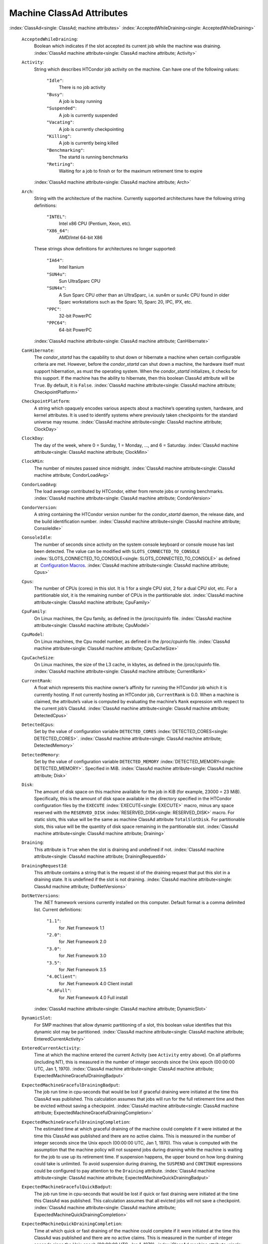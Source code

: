       

Machine ClassAd Attributes
==========================

:index:`ClassAd<single: ClassAd; machine attributes>`
:index:`AcceptedWhileDraining<single: AcceptedWhileDraining>`

 ``AcceptedWhileDraining``:
    Boolean which indicates if the slot accepted its current job while
    the machine was draining.
    :index:`ClassAd machine attribute<single: ClassAd machine attribute; Activity>`
 ``Activity``:
    String which describes HTCondor job activity on the machine. Can
    have one of the following values:

     ``"Idle"``:
        There is no job activity
     ``"Busy"``:
        A job is busy running
     ``"Suspended"``:
        A job is currently suspended
     ``"Vacating"``:
        A job is currently checkpointing
     ``"Killing"``:
        A job is currently being killed
     ``"Benchmarking"``:
        The startd is running benchmarks
     ``"Retiring"``:
        Waiting for a job to finish or for the maximum retirement time
        to expire

    :index:`ClassAd machine attribute<single: ClassAd machine attribute; Arch>`
 ``Arch``:
    String with the architecture of the machine. Currently supported
    architectures have the following string definitions:

     ``"INTEL"``:
        Intel x86 CPU (Pentium, Xeon, etc).
     ``"X86_64"``:
        AMD/Intel 64-bit X86

    These strings show definitions for architectures no longer
    supported:

     ``"IA64"``:
        Intel Itanium
     ``"SUN4u"``:
        Sun UltraSparc CPU
     ``"SUN4x"``:
        A Sun Sparc CPU other than an UltraSparc, i.e. sun4m or sun4c
        CPU found in older Sparc workstations such as the Sparc 10,
        Sparc 20, IPC, IPX, etc.
     ``"PPC"``:
        32-bit PowerPC
     ``"PPC64"``:
        64-bit PowerPC

    :index:`ClassAd machine attribute<single: ClassAd machine attribute; CanHibernate>`

 ``CanHibernate``:
    The *condor\_startd* has the capability to shut down or hibernate a
    machine when certain configurable criteria are met. However, before
    the *condor\_startd* can shut down a machine, the hardware itself
    must support hibernation, as must the operating system. When the
    *condor\_startd* initializes, it checks for this support. If the
    machine has the ability to hibernate, then this boolean ClassAd
    attribute will be ``True``. By default, it is ``False``.
    :index:`ClassAd machine attribute<single: ClassAd machine attribute; CheckpointPlatform>`
 ``CheckpointPlatform``:
    A string which opaquely encodes various aspects about a machine’s
    operating system, hardware, and kernel attributes. It is used to
    identify systems where previously taken checkpoints for the standard
    universe may resume.
    :index:`ClassAd machine attribute<single: ClassAd machine attribute; ClockDay>`
 ``ClockDay``:
    The day of the week, where 0 = Sunday, 1 = Monday, …, and 6 =
    Saturday. :index:`ClassAd machine attribute<single: ClassAd machine attribute; ClockMin>`
 ``ClockMin``:
    The number of minutes passed since midnight.
    :index:`ClassAd machine attribute<single: ClassAd machine attribute; CondorLoadAvg>`
 ``CondorLoadAvg``:
    The load average contributed by HTCondor, either from remote jobs or
    running benchmarks.
    :index:`ClassAd machine attribute<single: ClassAd machine attribute; CondorVersion>`
 ``CondorVersion``:
    A string containing the HTCondor version number for the
    *condor\_startd* daemon, the release date, and the build
    identification number.
    :index:`ClassAd machine attribute<single: ClassAd machine attribute; ConsoleIdle>`
 ``ConsoleIdle``:
    The number of seconds since activity on the system console keyboard
    or console mouse has last been detected. The value can be modified
    with ``SLOTS_CONNECTED_TO_CONSOLE``
    :index:`SLOTS_CONNECTED_TO_CONSOLE<single: SLOTS_CONNECTED_TO_CONSOLE>` as defined at
     `Configuration
    Macros <../admin-manual/configuration-macros.html>`__.
    :index:`ClassAd machine attribute<single: ClassAd machine attribute; Cpus>`
 ``Cpus``:
    The number of CPUs (cores) in this slot. It is 1 for a single CPU
    slot, 2 for a dual CPU slot, etc. For a partitionable slot, it is
    the remaining number of CPUs in the partitionable slot.
    :index:`ClassAd machine attribute<single: ClassAd machine attribute; CpuFamily>`
 ``CpuFamily``:
    On Linux machines, the Cpu family, as defined in the /proc/cpuinfo
    file. :index:`ClassAd machine attribute<single: ClassAd machine attribute; CpuModel>`
 ``CpuModel``:
    On Linux machines, the Cpu model number, as defined in the
    /proc/cpuinfo file.
    :index:`ClassAd machine attribute<single: ClassAd machine attribute; CpuCacheSize>`
 ``CpuCacheSize``:
    On Linux machines, the size of the L3 cache, in kbytes, as defined
    in the /proc/cpuinfo file.
    :index:`ClassAd machine attribute<single: ClassAd machine attribute; CurrentRank>`
 ``CurrentRank``:
    A float which represents this machine owner’s affinity for running
    the HTCondor job which it is currently hosting. If not currently
    hosting an HTCondor job, ``CurrentRank`` is 0.0. When a machine is
    claimed, the attribute’s value is computed by evaluating the
    machine’s ``Rank`` expression with respect to the current job’s
    ClassAd. :index:`ClassAd machine attribute<single: ClassAd machine attribute; DetectedCpus>`
 ``DetectedCpus``:
    Set by the value of configuration variable ``DETECTED_CORES``
    :index:`DETECTED_CORES<single: DETECTED_CORES>`.
    :index:`ClassAd machine attribute<single: ClassAd machine attribute; DetectedMemory>`
 ``DetectedMemory``:
    Set by the value of configuration variable ``DETECTED_MEMORY``
    :index:`DETECTED_MEMORY<single: DETECTED_MEMORY>`. Specified in MiB.
    :index:`ClassAd machine attribute<single: ClassAd machine attribute; Disk>`
 ``Disk``:
    The amount of disk space on this machine available for the job in
    KiB (for example, 23000 = 23 MiB). Specifically, this is the amount
    of disk space available in the directory specified in the HTCondor
    configuration files by the ``EXECUTE`` :index:`EXECUTE<single: EXECUTE>` macro,
    minus any space reserved with the ``RESERVED_DISK``
    :index:`RESERVED_DISK<single: RESERVED_DISK>` macro. For static slots, this value
    will be the same as machine ClassAd attribute ``TotalSlotDisk``. For
    partitionable slots, this value will be the quantity of disk space
    remaining in the partitionable slot.
    :index:`ClassAd machine attribute<single: ClassAd machine attribute; Draining>`
 ``Draining``:
    This attribute is ``True`` when the slot is draining and undefined
    if not.
    :index:`ClassAd machine attribute<single: ClassAd machine attribute; DrainingRequestId>`
 ``DrainingRequestId``:
    This attribute contains a string that is the request id of the
    draining request that put this slot in a draining state. It is
    undefined if the slot is not draining.
    :index:`ClassAd machine attribute<single: ClassAd machine attribute; DotNetVersions>`
 ``DotNetVersions``:
    The .NET framework versions currently installed on this computer.
    Default format is a comma delimited list. Current definitions:

     ``"1.1"``:
        for .Net Framework 1.1
     ``"2.0"``:
        for .Net Framework 2.0
     ``"3.0"``:
        for .Net Framework 3.0
     ``"3.5"``:
        for .Net Framework 3.5
     ``"4.0Client"``:
        for .Net Framework 4.0 Client install
     ``"4.0Full"``:
        for .Net Framework 4.0 Full install

    :index:`ClassAd machine attribute<single: ClassAd machine attribute; DynamicSlot>`
 ``DynamicSlot``:
    For SMP machines that allow dynamic partitioning of a slot, this
    boolean value identifies that this dynamic slot may be partitioned.
    :index:`ClassAd machine attribute<single: ClassAd machine attribute; EnteredCurrentActivity>`
 ``EnteredCurrentActivity``:
    Time at which the machine entered the current Activity (see
    ``Activity`` entry above). On all platforms (including NT), this is
    measured in the number of integer seconds since the Unix epoch
    (00:00:00 UTC, Jan 1, 1970).
    :index:`ClassAd machine attribute<single: ClassAd machine attribute; ExpectedMachineGracefulDrainingBadput>`
 ``ExpectedMachineGracefulDrainingBadput``:
    The job run time in cpu-seconds that would be lost if graceful
    draining were initiated at the time this ClassAd was published. This
    calculation assumes that jobs will run for the full retirement time
    and then be evicted without saving a checkpoint.
    :index:`ClassAd machine attribute<single: ClassAd machine attribute; ExpectedMachineGracefulDrainingCompletion>`
 ``ExpectedMachineGracefulDrainingCompletion``:
    The estimated time at which graceful draining of the machine could
    complete if it were initiated at the time this ClassAd was published
    and there are no active claims. This is measured in the number of
    integer seconds since the Unix epoch (00:00:00 UTC, Jan 1, 1970).
    This value is computed with the assumption that the machine policy
    will not suspend jobs during draining while the machine is waiting
    for the job to use up its retirement time. If suspension happens,
    the upper bound on how long draining could take is unlimited. To
    avoid suspension during draining, the ``SUSPEND`` and ``CONTINUE``
    expressions could be configured to pay attention to the ``Draining``
    attribute.
    :index:`ClassAd machine attribute<single: ClassAd machine attribute; ExpectedMachineQuickDrainingBadput>`
 ``ExpectedMachineGracefulQuickBadput``:
    The job run time in cpu-seconds that would be lost if quick or fast
    draining were initiated at the time this ClassAd was published. This
    calculation assumes that all evicted jobs will not save a
    checkpoint.
    :index:`ClassAd machine attribute<single: ClassAd machine attribute; ExpectedMachineQuickDrainingCompletion>`
 ``ExpectedMachineQuickDrainingCompletion``:
    Time at which quick or fast draining of the machine could complete
    if it were initiated at the time this ClassAd was published and
    there are no active claims. This is measured in the number of
    integer seconds since the Unix epoch (00:00:00 UTC, Jan 1, 1970).
    :index:`ClassAd machine attribute<single: ClassAd machine attribute; FileSystemDomain>`
 ``FileSystemDomain``:
    A domain name configured by the HTCondor administrator which
    describes a cluster of machines which all access the same,
    uniformly-mounted, networked file systems usually via NFS or AFS.
    This is useful for Vanilla universe jobs which require remote file
    access. :index:`ClassAd machine attribute<single: ClassAd machine attribute; HasDocker>`
 ``HasDocker``:
    A boolean value set to ``True`` if the machine is capable of
    executing docker universe jobs.
    :index:`ClassAd machine attribute<single: ClassAd machine attribute; HasEncryptExecuteDirectory>`
 ``HasEncryptExecuteDirectory``:
    A boolean value set to ``True`` if the machine is capable of
    encrypting execute directories.
    :index:`ClassAd machine attribute<single: ClassAd machine attribute; HasFileTransfer>`
 ``HasFileTransfer``:
    A boolean value that when ``True`` identifies that the machine can
    use the file transfer mechanism.
    :index:`ClassAd machine attribute<single: ClassAd machine attribute; HasFileTransferPluginMethods>`
 ``HasFileTransferPluginMethods``:
    A string of comma-separated file transfer protocols that the machine
    can support. The value can be modified with ``FILETRANSFER_PLUGINS``
    :index:`FILETRANSFER_PLUGINS<single: FILETRANSFER_PLUGINS>` as defined at  `Configuration
    Macros <../admin-manual/configuration-macros.html>`__.
    :index:`ClassAd machine attribute<single: ClassAd machine attribute; Has_sse4_1>`
 ``Has_sse4_1``:
    A boolean value set to ``True`` if the machine being advertised
    supports the SSE 4.1 instructions, and ``Undefined`` otherwise.
    :index:`ClassAd machine attribute<single: ClassAd machine attribute; Has_sse4_2>`
 ``Has_sse4_2``:
    A boolean value set to ``True`` if the machine being advertised
    supports the SSE 4.2 instructions, and ``Undefined`` otherwise.
    :index:`ClassAd machine attribute<single: ClassAd machine attribute; has_ssse3>`
 ``has_ssse3``:
    A boolean value set to ``True`` if the machine being advertised
    supports the SSSE 3 instructions, and ``Undefined`` otherwise.
    :index:`ClassAd machine attribute<single: ClassAd machine attribute; has_avx>`
 ``has_avx``:
    A boolean value set to ``True`` if the machine being advertised
    supports the avx instructions, and ``Undefined`` otherwise.
    :index:`ClassAd machine attribute<single: ClassAd machine attribute; HasSingularity>`
 ``HasSingularity``:
    A boolean value set to ``True`` if the machine being advertised
    supports running jobs within Singularity containers.
    :index:`ClassAd machine attribute<single: ClassAd machine attribute; HasVM>`
 ``HasVM``:
    If the configuration triggers the detection of virtual machine
    software, a boolean value reporting the success thereof; otherwise
    undefined. May also become ``False`` if HTCondor determines that it
    can’t start a VM (even if the appropriate software is detected).
    :index:`ClassAd machine attribute<single: ClassAd machine attribute; IsWakeAble>`
 ``IsWakeAble``:
    A boolean value that when ``True`` identifies that the machine has
    the capability to be woken into a fully powered and running state by
    receiving a Wake On LAN (WOL) packet. This ability is a function of
    the operating system, the network adapter in the machine (notably,
    wireless network adapters usually do not have this function), and
    BIOS settings. When the *condor\_startd* initializes, it tries to
    detect if the operating system and network adapter both support
    waking from hibernation by receipt of a WOL packet. The default
    value is ``False``.
    :index:`ClassAd machine attribute<single: ClassAd machine attribute; IsWakeEnabled>`
 ``IsWakeEnabled``:
    If the hardware and software have the capacity to be woken into a
    fully powered and running state by receiving a Wake On LAN (WOL)
    packet, this feature can still be disabled via the BIOS or software.
    If BIOS or the operating system have disabled this feature, the
    *condor\_startd* sets this boolean attribute to ``False``.
    :index:`ClassAd machine attribute<single: ClassAd machine attribute; JobBusyTimeAvg>`
 ``JobBusyTimeAvg``:
    The Average lifetime of all jobs, including transfer time. This is
    determined by measuring the lifetime of each *condor\_starter* that
    has exited. This attribute will be undefined until the first time a
    *condor\_starter* has exited.
    :index:`ClassAd machine attribute<single: ClassAd machine attribute; JobBusyTimeCount>`
 ``JobBusyTimeCount``:
    The total number of of jobs used to calulate the ``JobBusyTimeAvg``
    attribute. This is also the the total number times a
    *condor\_starter* has exited.
    :index:`ClassAd machine attribute<single: ClassAd machine attribute; JobBusyTimeMax>`
 ``JobBusyTimeMax``:
    The Maximum lifetime of all jobs, including transfer time. This is
    determined by measuring the lifetime of each *condor\_starter*\ s
    that has exited. This attribute will be undefined until the first
    time a *condor\_starter* has exited.
    :index:`ClassAd machine attribute<single: ClassAd machine attribute; JobBusyTimeMin>`
 ``JobBusyTimeMin``:
    The Minimum lifetime of all jobs, including transfer time. This is
    determined by measuring the lifetime of each *condor\_starter* that
    has exited. This attribute will be undefined until the first time a
    *condor\_starter* has exited.
    :index:`ClassAd machine attribute<single: ClassAd machine attribute; RecentJobBusyTimeAvg>`
 ``RecentJobBusyTimeAvg``:
    The Average lifetime of all jobs that have exited in the last 20
    minutes, including transfer time. This is determined by measuring
    the lifetime of each *condor\_starter* that has exited in the last
    20 minutes. This attribute will be undefined if no *condor\_starter*
    has exited in the last 20 minutes.
    :index:`ClassAd machine attribute<single: ClassAd machine attribute; RecentJobBusyTimeCount>`
 ``RecentJobBusyTimeCount``:
    The total number of jobs used to calulate the
    ``RecentJobBusyTimeAvg`` attribute. This is also the the total
    number times a *condor\_starter* has exited in the last 20 minutes.
    :index:`ClassAd machine attribute<single: ClassAd machine attribute; RecentJobBusyTimeMax>`
 ``RecentJobBusyTimeMax``:
    The Maximum lifetime of all jobs that have exited in the last 20
    minutes, including transfer time. This is determined by measuring
    the lifetime of each *condor\_starter*\ s that has exited in the
    last 20 minutes. This attribute will be undefined if no
    *condor\_starter* has exited in the last 20 minutes.
    :index:`ClassAd machine attribute<single: ClassAd machine attribute; RecentJobBusyTimeMin>`
 ``RecentJobBusyTimeMin``:
    The Minimum lifetime of all jobs, including transfer time. This is
    determined by measuring the lifetime of each *condor\_starter* that
    has exited. This attribute will be undefined if no *condor\_starter*
    has exited in the last 20 minutes.
    :index:`ClassAd machine attribute<single: ClassAd machine attribute; JobDurationAvg>`
 ``JobDurationAvg``:
    The Average lifetime time of all jobs, not including time spent
    transferring files. This attribute will be undefined until the first
    time a job exits. Jobs that never start (because they fail to
    transfer input, for instance) will not be included in the average.
    :index:`ClassAd machine attribute<single: ClassAd machine attribute; JobDurationCount>`
 ``JobDurationCount``:
    The total number of of jobs used to calulate the ``JobDurationAvg``
    attribute. This is also the the total number times a job has exited.
    Jobs that never start (because input transfer fails, for instance)
    are not included in the count.
    :index:`ClassAd machine attribute<single: ClassAd machine attribute; JobDurationMax>`
 ``JobDurationMax``:
    The lifetime of the longest lived job that has exited. This
    attribute will be undefined until the first time a job exits.
    :index:`ClassAd machine attribute<single: ClassAd machine attribute; JobDurationMin>`
 ``JobDurationMin``:
    The lifetime of the shortest lived job that has exited. This
    attribute will be undefined until the first time a job exits.
    :index:`ClassAd machine attribute<single: ClassAd machine attribute; RecentJobDurationAvg>`
 ``RecentJobDurationAvg``:
    The Average lifetime time of all jobs, not including time spent
    transferring files, that have exited in the last 20 minutes. This
    attribute will be undefined if no job has exited in the last 20
    minutes.
    :index:`ClassAd machine attribute<single: ClassAd machine attribute; RecentJobDurationCount>`
 ``RecentJobDurationCount``:
    The total number of jobs used to calulate the
    ``RecentJobDurationAvg`` attribute. This is the total number of jobs
    that began execution and have exited in the last 20 minutes.
    :index:`ClassAd machine attribute<single: ClassAd machine attribute; RecentJobDurationMax>`
 ``RecentJobDurationMax``:
    The lifetime of the longest lived job that has exited in the last 20
    minutes. This attribute will be undefined if no job has exited in
    the last 20 minutes.
    :index:`ClassAd machine attribute<single: ClassAd machine attribute; RecentJobDurationMin>`
 ``RecentJobDurationMin``:
    The lifetime of the shortest lived job that has exited in the last
    20 minutes. This attribute will be undefined if no job has exited in
    the last 20 minutes.
    :index:`ClassAd machine attribute<single: ClassAd machine attribute; JobPreemptions>`
 ``JobPreemptions``:
    The total number of times a running job has been preempted on this
    machine.
    :index:`ClassAd machine attribute<single: ClassAd machine attribute; JobRankPreemptions>`
 ``JobRankPreemptions``:
    The total number of times a running job has been preempted on this
    machine due to the machine’s rank of jobs since the *condor\_startd*
    started running.
    :index:`ClassAd machine attribute<single: ClassAd machine attribute; JobStarts>`
 ``JobStarts``:
    The total number of jobs which have been started on this machine
    since the *condor\_startd* started running.
    :index:`ClassAd machine attribute<single: ClassAd machine attribute; JobUserPrioPreemptions>`
 ``JobUserPrioPreemptions``:
    The total number of times a running job has been preempted on this
    machine based on a fair share allocation of the pool since the
    *condor\_startd* started running.
    :index:`ClassAd machine attribute<single: ClassAd machine attribute; JobVM_VCPUS>`
 ``JobVM_VCPUS``:
    An attribute defined if a vm universe job is running on this slot.
    Defined by the number of virtualized CPUs in the virtual machine.
    :index:`ClassAd machine attribute<single: ClassAd machine attribute; KeyboardIdle>`
 ``KeyboardIdle``:
    The number of seconds since activity on any keyboard or mouse
    associated with this machine has last been detected. Unlike
    ``ConsoleIdle``, ``KeyboardIdle`` also takes activity on
    pseudo-terminals into account. Pseudo-terminals have virtual
    keyboard activity from telnet and rlogin sessions. Note that
    ``KeyboardIdle`` will always be equal to or less than
    ``ConsoleIdle``. The value can be modified with
    ``SLOTS_CONNECTED_TO_KEYBOARD``
    :index:`SLOTS_CONNECTED_TO_KEYBOARD<single: SLOTS_CONNECTED_TO_KEYBOARD>` as defined at
     `Configuration
    Macros <../admin-manual/configuration-macros.html>`__.
    :index:`ClassAd machine attribute<single: ClassAd machine attribute; KFlops>`
 ``KFlops``:
    Relative floating point performance as determined via a Linpack
    benchmark.
    :index:`ClassAd machine attribute<single: ClassAd machine attribute; LastDrainStartTime>`
 ``LastDrainStartTime``:
    Time when draining of this *condor\_startd* was last initiated (e.g.
    due to *condor\_defrag* or *condor\_drain*).
    :index:`ClassAd machine attribute<single: ClassAd machine attribute; LastHeardFrom>`
 ``LastHeardFrom``:
    Time when the HTCondor central manager last received a status update
    from this machine. Expressed as the number of integer seconds since
    the Unix epoch (00:00:00 UTC, Jan 1, 1970). Note: This attribute is
    only inserted by the central manager once it receives the ClassAd.
    It is not present in the *condor\_startd* copy of the ClassAd.
    Therefore, you could not use this attribute in defining
    *condor\_startd* expressions (and you would not want to).
    :index:`ClassAd machine attribute<single: ClassAd machine attribute; LoadAvg>`
 ``LoadAvg``:
    A floating point number representing the current load average.
    :index:`ClassAd machine attribute<single: ClassAd machine attribute; Machine>`
 ``Machine``:
    A string with the machine’s fully qualified host name.
    :index:`ClassAd machine attribute<single: ClassAd machine attribute; MachineMaxVacateTime>`
 ``MachineMaxVacateTime``:
    An integer expression that specifies the time in seconds the machine
    will allow the job to gracefully shut down.
    :index:`ClassAd machine attribute<single: ClassAd machine attribute; MaxJobRetirementTime>`
 ``MaxJobRetirementTime``:
    When the *condor\_startd* wants to kick the job off, a job which has
    run for less than this number of seconds will not be hard-killed.
    The *condor\_startd* will wait for the job to finish or to exceed
    this amount of time, whichever comes sooner. If the job vacating
    policy grants the job X seconds of vacating time, a preempted job
    will be soft-killed X seconds before the end of its retirement time,
    so that hard-killing of the job will not happen until the end of the
    retirement time if the job does not finish shutting down before
    then. This is an expression evaluated in the context of the job
    ClassAd, so it may refer to job attributes as well as machine
    attributes. :index:`ClassAd machine attribute<single: ClassAd machine attribute; Memory>`
 ``Memory``:
    The amount of RAM in MiB in this slot. For static slots, this value
    will be the same as in ``TotalSlotMemory``. For a partitionable
    slot, this value will be the quantity remaining in the partitionable
    slot. :index:`ClassAd machine attribute<single: ClassAd machine attribute; Mips>`
 ``Mips``:
    Relative integer performance as determined via a Dhrystone
    benchmark.
    :index:`ClassAd machine attribute<single: ClassAd machine attribute; MonitorSelfAge>`
 ``MonitorSelfAge``:
    The number of seconds that this daemon has been running.
    :index:`ClassAd machine attribute<single: ClassAd machine attribute; MonitorSelfCPUUsage>`
 ``MonitorSelfCPUUsage``:
    The fraction of recent CPU time utilized by this daemon.
    :index:`ClassAd machine attribute<single: ClassAd machine attribute; MonitorSelfImageSize>`
 ``MonitorSelfImageSize``:
    The amount of virtual memory consumed by this daemon in KiB.
    :index:`ClassAd machine attribute<single: ClassAd machine attribute; MonitorSelfRegisteredSocketCount>`
 ``MonitorSelfRegisteredSocketCount``:
    The current number of sockets registered by this daemon.
    :index:`ClassAd machine attribute<single: ClassAd machine attribute; MonitorSelfResidentSetSize>`
 ``MonitorSelfResidentSetSize``:
    The amount of resident memory used by this daemon in KiB.
    :index:`ClassAd machine attribute<single: ClassAd machine attribute; MonitorSelfSecuritySessions>`
 ``MonitorSelfSecuritySessions``:
    The number of open (cached) security sessions for this daemon.
    :index:`ClassAd machine attribute<single: ClassAd machine attribute; MonitorSelfTime>`
 ``MonitorSelfTime``:
    The time, represented as the number of second elapsed since the Unix
    epoch (00:00:00 UTC, Jan 1, 1970), at which this daemon last checked
    and set the attributes with names that begin with the string
    ``MonitorSelf``.
    :index:`ClassAd machine attribute<single: ClassAd machine attribute; MyAddress>`
 ``MyAddress``:
    String with the IP and port address of the *condor\_startd* daemon
    which is publishing this machine ClassAd. When using CCB,
    *condor\_shared\_port*, and/or an additional private network
    interface, that information will be included here as well.
    :index:`ClassAd machine attribute<single: ClassAd machine attribute; MyType>`
 ``MyType``:
    The ClassAd type; always set to the literal string ``"Machine"``.
    :index:`ClassAd machine attribute<single: ClassAd machine attribute; Name>`
 ``Name``:
    The name of this resource; typically the same value as the
    ``Machine`` attribute, but could be customized by the site
    administrator. On SMP machines, the *condor\_startd* will divide the
    CPUs up into separate slots, each with with a unique name. These
    names will be of the form “slot#@full.hostname”, for example,
    “slot1@vulture.cs.wisc.edu”, which signifies slot number 1 from
    vulture.cs.wisc.edu.
    :index:`ClassAd machine attribute<single: ClassAd machine attribute; Offline<name>>`
 ``Offline<name>``:
    A string that lists specific instances of a user-defined machine
    resource, identified by ``name``. Each instance is currently
    unavailable for purposes of match making.
    :index:`ClassAd machine attribute<single: ClassAd machine attribute; OfflineUniverses>`
 ``OfflineUniverses``:
    A ClassAd list that specifies which job universes are presently
    offline, both as strings and as the corresponding job universe
    number. Could be used the the startd to refuse to start jobs in
    offline universes:

    ::

        START = OfflineUniverses is undefined || (! member( JobUniverse, OfflineUniverses ))

    May currently only contain ``"VM"`` and ``13``.
    :index:`ClassAd machine attribute<single: ClassAd machine attribute; OpSys>`

 ``OpSys``:
    String describing the operating system running on this machine.
    Currently supported operating systems have the following string
    definitions:

     ``"LINUX"``:
        for LINUX 2.0.x, LINUX 2.2.x, LINUX 2.4.x, LINUX 2.6.x, or LINUX
        3.10.0 kernel systems, as well as Scientific Linux, Ubuntu
        versions 14.04, and Debian 7.0 (wheezy) and 8.0 (jessie)
     ``"OSX"``:
        for Darwin
     ``"FREEBSD7"``:
        for FreeBSD 7
     ``"FREEBSD8"``:
        for FreeBSD 8
     ``"WINDOWS"``:
        for all versions of Windows
     ``"SOLARIS5.10"``:
        for Solaris 2.10 or 5.10
     ``"SOLARIS5.11"``:
        for Solaris 2.11 or 5.11

    These strings show definitions for operating systems no longer
    supported:

     ``"SOLARIS28"``:
        for Solaris 2.8 or 5.8
     ``"SOLARIS29"``:
        for Solaris 2.9 or 5.9

    :index:`ClassAd machine attribute<single: ClassAd machine attribute; OpSysAndVer>`

 ``OpSysAndVer``:
    A string indicating an operating system and a version number.

    For Linux operating systems, it is the value of the ``OpSysName``
    attribute concatenated with the string version of the
    ``OpSysMajorVer`` attribute:

     ``"RedHat5"``:
        for RedHat Linux version 5
     ``"RedHat6"``:
        for RedHat Linux version 6
     ``"RedHat7"``:
        for RedHat Linux version 7
     ``"Fedora16"``:
        for Fedora Linux version 16
     ``"Debian6"``:
        for Debian Linux version 6
     ``"Debian7"``:
        for Debian Linux version 7
     ``"Debian8"``:
        for Debian Linux version 8
     ``"Debian9"``:
        for Debian Linux version 9
     ``"Ubuntu14"``:
        for Ubuntu 14.04
     ``"SL5"``:
        for Scientific Linux version 5
     ``"SL6"``:
        for Scientific Linux version 6
     ``"SLFermi5"``:
        for Fermi’s Scientific Linux version 5
     ``"SLFermi6"``:
        for Fermi’s Scientific Linux version 6
     ``"SLCern5"``:
        for CERN’s Scientific Linux version 5
     ``"SLCern6"``:
        for CERN’s Scientific Linux version 6

    For MacOS operating systems, it is the value of the
    ``OpSysShortName`` attribute concatenated with the string version of
    the ``OpSysVer`` attribute:

     ``"MacOSX605"``:
        for MacOS version 10.6.5 (Snow Leopard)
     ``"MacOSX703"``:
        for MacOS version 10.7.3 (Lion)

    For BSD operating systems, it is the value of the ``OpSysName``
    attribute concatenated with the string version of the
    ``OpSysMajorVer`` attribute:

     ``"FREEBSD7"``:
        for FreeBSD version 7
     ``"FREEBSD8"``:
        for FreeBSD version 8

    For Solaris Unix operating systems, it is the same value as the
    ``OpSys`` attribute:

     ``"SOLARIS5.10"``:
        for Solaris 2.10 or 5.10
     ``"SOLARIS5.11"``:
        for Solaris 2.11 or 5.11

    For Windows operating systems, it is the value of the ``OpSys``
    attribute concatenated with the string version of the
    ``OpSysMajorVer`` attribute:

     ``"WINDOWS500"``:
        for Windows 2000
     ``"WINDOWS501"``:
        for Windows XP
     ``"WINDOWS502"``:
        for Windows Server 2003
     ``"WINDOWS600"``:
        for Windows Vista
     ``"WINDOWS601"``:
        for Windows 7

    :index:`ClassAd machine attribute<single: ClassAd machine attribute; OpSysLegacy>`

 ``OpSysLegacy``:
    A string that holds the long-standing values for the ``OpSys``
    attribute. Currently supported operating systems have the following
    string definitions:

     ``"LINUX"``:
        for LINUX 2.0.x, LINUX 2.2.x, LINUX 2.4.x, LINUX 2.6.x, or LINUX
        3.10.0 kernel systems, as well as Scientific Linux, Ubuntu
        versions 14.04, and Debian 7 and 8
     ``"OSX"``:
        for Darwin
     ``"FREEBSD7"``:
        for FreeBSD version 7
     ``"FREEBSD8"``:
        for FreeBSD version 8
     ``"SOLARIS5.10"``:
        for Solaris 2.10 or 5.10
     ``"SOLARIS5.11"``:
        for Solaris 2.11 or 5.11
     ``"WINDOWS"``:
        for all versions of Windows

    :index:`ClassAd machine attribute<single: ClassAd machine attribute; OpSysLongName>`
 ``OpSysLongName``:
    A string giving a full description of the operating system. For
    Linux platforms, this is generally the string taken from
    ``/etc/hosts``, with extra characters stripped off Debian versions.

     ``"Red Hat Enterprise Linux Server release 5.7 (Tikanga)"``:
        for RedHat Linux version 5
     ``"Red Hat Enterprise Linux Server release 6.2 (Santiago)"``:
        for RedHat Linux version 6
     ``"Red Hat Enterprise Linux Server release 7.0 (Maipo)"``:
        for RedHat Linux version 7.0
     ``"Ubuntu 14.04.1 LTS"``:
        for Ubuntu 14.04 point release 1
     ``"Debian GNU/Linux 7"``:
        for Debian 7.0 (wheezy)
     ``"Debian GNU/Linux 8"``:
        for Debian 8.0 (jessie)
     ``"Fedora release 16 (Verne)"``:
        for Fedora Linux version 16
     ``"MacOSX 6.5"``:
        for MacOS version 10.6.5 (Snow Leopard)
     ``"MacOSX 7.3"``:
        for MacOS version 10.7.3 (Lion)
     ``"FreeBSD8.2-RELEASE-p3"``:
        for FreeBSD version 8
     ``"SOLARIS5.10"``:
        for Solaris 2.10 or 5.10
     ``"SOLARIS5.11"``:
        for Solaris 2.11 or 5.11
     ``"Windows XP SP3"``:
        for Windows XP
     ``"Windows 7 SP2"``:
        for Windows 7

    :index:`ClassAd machine attribute<single: ClassAd machine attribute; OpSysMajorVer>`
 ``OpSysMajorVer``:
    An integer value representing the major version of the operating
    system.

     ``5``:
        for RedHat Linux version 5 and derived platforms such as
        Scientific Linux
     ``6``:
        for RedHat Linux version 6 and derived platforms such as
        Scientific Linux
     ``7``:
        for RedHat Linux version 7
     ``14``:
        for Ubuntu 14.04
     ``7``:
        for Debian 7
     ``8``:
        for Debian 8
     ``16``:
        for Fedora Linux version 16
     ``6``:
        for MacOS version 10.6.5 (Snow Leopard)
     ``7``:
        for MacOS version 10.7.3 (Lion)
     ``7``:
        for FreeBSD version 7
     ``8``:
        for FreeBSD version 8
     ``5``:
        for Solaris 2.10, 5.10, 2.11, or 5.11
     ``501``:
        for Windows XP
     ``600``:
        for Windows Vista
     ``601``:
        for Windows 7

    :index:`ClassAd machine attribute<single: ClassAd machine attribute; OpSysName>`
 ``OpSysName``:
    A string containing a terse description of the operating system.

     ``"RedHat"``:
        for RedHat Linux version 6 and 7
     ``"Fedora"``:
        for Fedora Linux version 16
     ``"Ubuntu"``:
        for Ubuntu versions 14.04
     ``"Debian"``:
        for Debian versions 7 and 8
     ``"SnowLeopard"``:
        for MacOS version 10.6.5 (Snow Leopard)
     ``"Lion"``:
        for MacOS version 10.7.3 (Lion)
     ``"FREEBSD"``:
        for FreeBSD version 7 or 8
     ``"SOLARIS5.10"``:
        for Solaris 2.10 or 5.10
     ``"SOLARIS5.11"``:
        for Solaris 2.11 or 5.11
     ``"WindowsXP"``:
        for Windows XP
     ``"WindowsVista"``:
        for Windows Vista
     ``"Windows7"``:
        for Windows 7
     ``"SL"``:
        for Scientific Linux
     ``"SLFermi"``:
        for Fermi’s Scientific Linux
     ``"SLCern"``:
        for CERN’s Scientific Linux

    :index:`ClassAd machine attribute<single: ClassAd machine attribute; OpSysShortName>`
 ``OpSysShortName``:
    A string containing a short name for the operating system.

     ``"RedHat"``:
        for RedHat Linux version 5, 6 or 7
     ``"Fedora"``:
        for Fedora Linux version 16
     ``"Debian"``:
        for Debian Linux version 6 or 7 or 8
     ``"Ubuntu"``:
        for Ubuntu versions 14.04
     ``"MacOSX"``:
        for MacOS version 10.6.5 (Snow Leopard) or for MacOS version
        10.7.3 (Lion)
     ``"FreeBSD"``:
        for FreeBSD version 7 or 8
     ``"SOLARIS5.10"``:
        for Solaris 2.10 or 5.10
     ``"SOLARIS5.11"``:
        for Solaris 2.11 or 5.11
     ``"XP"``:
        for Windows XP
     ``"Vista"``:
        for Windows Vista
     ``"7"``:
        for Windows 7
     ``"SL"``:
        for Scientific Linux
     ``"SLFermi"``:
        for Fermi’s Scientific Linux
     ``"SLCern"``:
        for CERN’s Scientific Linux

    :index:`ClassAd machine attribute<single: ClassAd machine attribute; OpSysVer>`
 ``OpSysVer``:
    An integer value representing the operating system version number.

     ``700``:
        for RedHat Linux version 7.0
     ``602``:
        for RedHat Linux version 6.2
     ``1600``:
        for Fedora Linux version 16.0
     ``1404``:
        for Ubuntu 14.04
     ``700``:
        for Debian 7.0
     ``800``:
        for Debian 8.0
     ``704``:
        for FreeBSD version 7.4
     ``802``:
        for FreeBSD version 8.2
     ``605``:
        for MacOS version 10.6.5 (Snow Leopard)
     ``703``:
        for MacOS version 10.7.3 (Lion)
     ``500``:
        for Windows 2000
     ``501``:
        for Windows XP
     ``502``:
        for Windows Server 2003
     ``600``:
        for Windows Vista or Windows Server 2008
     ``601``:
        for Windows 7 or Windows Server 2008

    :index:`ClassAd machine attribute<single: ClassAd machine attribute; PartitionableSlot>`
 ``PartitionableSlot``:
    For SMP machines, a boolean value identifying that this slot may be
    partitioned.
    :index:`ClassAd machine attribute<single: ClassAd machine attribute; RecentJobPreemptions>`
 ``RecentJobPreemptions``:
    The total number of jobs which have been preempted from this machine
    in the last twenty minutes.
    :index:`ClassAd machine attribute<single: ClassAd machine attribute; RecentJobRankPreemptions>`
 ``RecentJobRankPreemptions``:
    The total number of times a running job has been preempted on this
    machine due to the machine’s rank of jobs in the last twenty
    minutes.
    :index:`ClassAd machine attribute<single: ClassAd machine attribute; RecentJobStarts>`
 ``RecentJobStarts``:
    The total number of jobs which have been started on this machine in
    the last twenty minutes.
    :index:`ClassAd machine attribute<single: ClassAd machine attribute; RecentJobUserPrioPreemptions>`
 ``RecentJobUserPrio``:
    The total number of times a running job has been preempted on this
    machine based on a fair share allocation of the pool in the last
    twenty minutes.
    :index:`ClassAd machine attribute<single: ClassAd machine attribute; Requirements>`
 ``Requirements``:
    A boolean, which when evaluated within the context of the machine
    ClassAd and a job ClassAd, must evaluate to TRUE before HTCondor
    will allow the job to use this machine.
    :index:`ClassAd machine attribute<single: ClassAd machine attribute; RetirementTimeRemaining>`
 ``RetirementTimeRemaining``:
    An integer number of seconds after ``MyCurrentTime`` when the
    running job can be evicted. ``MaxJobRetirementTime`` is the
    expression of how much retirement time the machine offers to new
    jobs, whereas ``RetirementTimeRemaining`` is the negotiated amount
    of time remaining for the current running job. This may be less than
    the amount offered by the machine’s ``MaxJobRetirementTime``
    expression, because the job may ask for less.
    :index:`ClassAd machine attribute<single: ClassAd machine attribute; SingularityVersion>`
 ``SingularityVersion``:
    A string containing the version of Singularity available, if the
    machine being advertised supports running jobs within a Singularity
    container (see ``HasSingularity``).
    :index:`ClassAd machine attribute<single: ClassAd machine attribute; SlotID>`
 ``SlotID``:
    For SMP machines, the integer that identifies the slot. The value
    will be X for the slot with

    ::

        name="slotX@full.hostname"

    For non-SMP machines with one slot, the value will be 1.
    :index:`ClassAd machine attribute<single: ClassAd machine attribute; SlotType>`

 ``SlotType``:
    For SMP machines with partitionable slots, the partitionable slot
    will have this attribute set to ``"Partitionable"``, and all dynamic
    slots will have this attribute set to ``"Dynamic"``.
    :index:`ClassAd machine attribute<single: ClassAd machine attribute; SlotWeight>`
 ``SlotWeight``:
    This specifies the weight of the slot when calculating usage,
    computing fair shares, and enforcing group quotas. For example,
    claiming a slot with ``SlotWeight = 2`` is equivalent to claiming
    two ``SlotWeight = 1`` slots. See the description of ``SlotWeight``
    on page \ `Configuration
    Macros <../admin-manual/configuration-macros.html>`__.
    :index:`ClassAd machine attribute<single: ClassAd machine attribute; StartdIpAddr>`
 ``StartdIpAddr``:
    String with the IP and port address of the *condor\_startd* daemon
    which is publishing this machine ClassAd. When using CCB,
    *condor\_shared\_port*, and/or an additional private network
    interface, that information will be included here as well.
    :index:`ClassAd machine attribute<single: ClassAd machine attribute; State>`
 ``State``:
    String which publishes the machine’s HTCondor state. Can be:

     ``"Owner"``:
        The machine owner is using the machine, and it is unavailable to
        HTCondor.
     ``"Unclaimed"``:
        The machine is available to run HTCondor jobs, but a good match
        is either not available or not yet found.
     ``"Matched"``:
        The HTCondor central manager has found a good match for this
        resource, but an HTCondor scheduler has not yet claimed it.
     ``"Claimed"``:
        The machine is claimed by a remote *condor\_schedd* and is
        probably running a job.
     ``"Preempting"``:
        An HTCondor job is being preempted (possibly via checkpointing)
        in order to clear the machine for either a higher priority job
        or because the machine owner wants the machine back.
     ``"Drained"``:
        This slot is not accepting jobs, because the machine is being
        drained.

    :index:`ClassAd machine attribute<single: ClassAd machine attribute; TargetType>`
 ``TargetType``:
    Describes what type of ClassAd to match with. Always set to the
    string literal ``"Job"``, because machine ClassAds always want to be
    matched with jobs, and vice-versa.
    :index:`ClassAd machine attribute<single: ClassAd machine attribute; TotalCondorLoadAvg>`
 ``TotalCondorLoadAvg``:
    The load average contributed by HTCondor summed across all slots on
    the machine, either from remote jobs or running benchmarks.
    :index:`ClassAd machine attribute<single: ClassAd machine attribute; TotalCpus>`
 ``TotalCpus``:
    The number of CPUs (cores) that are on the machine. This is in
    contrast with ``Cpus``, which is the number of CPUs in the slot.
    :index:`ClassAd machine attribute<single: ClassAd machine attribute; TotalDisk>`
 ``TotalDisk``:
    The quantity of disk space in KiB available across the machine (not
    the slot). For partitionable slots, where there is one partitionable
    slot per machine, this value will be the same as machine ClassAd
    attribute ``TotalSlotDisk``.
    :index:`ClassAd machine attribute<single: ClassAd machine attribute; TotalLoadAvg>`
 ``TotalLoadAvg``:
    A floating point number representing the current load average summed
    across all slots on the machine.
    :index:`ClassAd machine attribute<single: ClassAd machine attribute; TotalMachineDrainingBadput>`
 ``TotalMachineDrainingBadput``:
    The total job runtime in cpu-seconds that has been lost due to job
    evictions caused by draining since this *condor\_startd* began
    executing. In this calculation, it is assumed that jobs are evicted
    without checkpointing.
    :index:`ClassAd machine attribute<single: ClassAd machine attribute; TotalMachineDrainingUnclaimedTime>`
 ``TotalMachineDrainingUnclaimedTime``:
    The total machine-wide time in cpu-seconds that has not been used
    (i.e. not matched to a job submitter) due to draining since this
    *condor\_startd* began executing.
    :index:`ClassAd machine attribute<single: ClassAd machine attribute; TotalMemory>`
 ``TotalMemory``:
    The quantity of RAM in MiB available across the machine (not the
    slot). For partitionable slots, where there is one partitionable
    slot per machine, this value will be the same as machine ClassAd
    attribute ``TotalSlotMemory``.
    :index:`ClassAd machine attribute<single: ClassAd machine attribute; TotalSlotCpus>`
 ``TotalSlotCpus``:
    The number of CPUs (cores) in this slot. For static slots, this
    value will be the same as in ``Cpus``.
    :index:`ClassAd machine attribute<single: ClassAd machine attribute; TotalSlotDisk>`
 ``TotalSlotDisk``:
    The quantity of disk space in KiB given to this slot. For static
    slots, this value will be the same as machine ClassAd attribute
    ``Disk``. For partitionable slots, where there is one partitionable
    slot per machine, this value will be the same as machine ClassAd
    attribute ``TotalDisk``.
    :index:`ClassAd machine attribute<single: ClassAd machine attribute; TotalSlotMemory>`
 ``TotalSlotMemory``:
    The quantity of RAM in MiB given to this slot. For static slots,
    this value will be the same as machine ClassAd attribute ``Memory``.
    For partitionable slots, where there is one partitionable slot per
    machine, this value will be the same as machine ClassAd attribute
    ``TotalMemory``.
    :index:`ClassAd machine attribute<single: ClassAd machine attribute; TotalSlots>`
 ``TotalSlots``:
    A sum of the static slots, partitionable slots, and dynamic slots on
    the machine at the current time.
    :index:`ClassAd machine attribute<single: ClassAd machine attribute; TotalTimeBackfillBusy>`
 ``TotalTimeBackfillBusy``:
    The number of seconds that this machine (slot) has accumulated
    within the backfill busy state and activity pair since the
    *condor\_startd* began executing. This attribute will only be
    defined if it has a value greater than 0.
    :index:`ClassAd machine attribute<single: ClassAd machine attribute; TotalTimeBackfillIdle>`
 ``TotalTimeBackfillIdle``:
    The number of seconds that this machine (slot) has accumulated
    within the backfill idle state and activity pair since the
    *condor\_startd* began executing. This attribute will only be
    defined if it has a value greater than 0.
    :index:`ClassAd machine attribute<single: ClassAd machine attribute; TotalTimeBackfillKilling>`
 ``TotalTimeBackfillKilling``:
    The number of seconds that this machine (slot) has accumulated
    within the backfill killing state and activity pair since the
    *condor\_startd* began executing. This attribute will only be
    defined if it has a value greater than 0.
    :index:`ClassAd machine attribute<single: ClassAd machine attribute; TotalTimeClaimedBusy>`
 ``TotalTimeClaimedBusy``:
    The number of seconds that this machine (slot) has accumulated
    within the claimed busy state and activity pair since the
    *condor\_startd* began executing. This attribute will only be
    defined if it has a value greater than 0.
    :index:`ClassAd machine attribute<single: ClassAd machine attribute; TotalTimeClaimedIdle>`
 ``TotalTimeClaimedIdle``:
    The number of seconds that this machine (slot) has accumulated
    within the claimed idle state and activity pair since the
    *condor\_startd* began executing. This attribute will only be
    defined if it has a value greater than 0.
    :index:`ClassAd machine attribute<single: ClassAd machine attribute; TotalTimeClaimedRetiring>`
 ``TotalTimeClaimedRetiring``:
    The number of seconds that this machine (slot) has accumulated
    within the claimed retiring state and activity pair since the
    *condor\_startd* began executing. This attribute will only be
    defined if it has a value greater than 0.
    :index:`ClassAd machine attribute<single: ClassAd machine attribute; TotalTimeClaimedSuspended>`
 ``TotalTimeClaimedSuspended``:
    The number of seconds that this machine (slot) has accumulated
    within the claimed suspended state and activity pair since the
    *condor\_startd* began executing. This attribute will only be
    defined if it has a value greater than 0.
    :index:`ClassAd machine attribute<single: ClassAd machine attribute; TotalTimeMatchedIdle>`
 ``TotalTimeMatchedIdle``:
    The number of seconds that this machine (slot) has accumulated
    within the matched idle state and activity pair since the
    *condor\_startd* began executing. This attribute will only be
    defined if it has a value greater than 0.
    :index:`ClassAd machine attribute<single: ClassAd machine attribute; TotalTimeOwnerIdle>`
 ``TotalTimeOwnerIdle``:
    The number of seconds that this machine (slot) has accumulated
    within the owner idle state and activity pair since the
    *condor\_startd* began executing. This attribute will only be
    defined if it has a value greater than 0.
    :index:`ClassAd machine attribute<single: ClassAd machine attribute; TotalTimePreemptingKilling>`
 ``TotalTimePreemptingKilling``:
    The number of seconds that this machine (slot) has accumulated
    within the preempting killing state and activity pair since the
    *condor\_startd* began executing. This attribute will only be
    defined if it has a value greater than 0.
    :index:`ClassAd machine attribute<single: ClassAd machine attribute; TotalTimePreemptingVacating>`
 ``TotalTimePreemptingVacating``:
    The number of seconds that this machine (slot) has accumulated
    within the preempting vacating state and activity pair since the
    *condor\_startd* began executing. This attribute will only be
    defined if it has a value greater than 0.
    :index:`ClassAd machine attribute<single: ClassAd machine attribute; TotalTimeUnclaimedBenchmarking>`
 ``TotalTimeUnclaimedBenchmarking``:
    The number of seconds that this machine (slot) has accumulated
    within the unclaimed benchmarking state and activity pair since the
    *condor\_startd* began executing. This attribute will only be
    defined if it has a value greater than 0.
    :index:`ClassAd machine attribute<single: ClassAd machine attribute; TotalTimeUnclaimedIdle>`
 ``TotalTimeUnclaimedIdle``:
    The number of seconds that this machine (slot) has accumulated
    within the unclaimed idle state and activity pair since the
    *condor\_startd* began executing. This attribute will only be
    defined if it has a value greater than 0.
    :index:`ClassAd machine attribute<single: ClassAd machine attribute; UidDomain>`
 ``UidDomain``:
    a domain name configured by the HTCondor administrator which
    describes a cluster of machines which all have the same ``passwd``
    file entries, and therefore all have the same logins.
    :index:`ClassAd machine attribute<single: ClassAd machine attribute; VirtualMemory>`
 ``VirtualMemory``:
    The amount of currently available virtual memory (swap space)
    expressed in KiB. On Linux platforms, it is the sum of paging space
    and physical memory, which more accurately represents the virtual
    memory size of the machine.
    :index:`ClassAd machine attribute<single: ClassAd machine attribute; VM_AvailNum>`
 ``VM_AvailNum``:
    The maximum number of vm universe jobs that can be started on this
    machine. This maximum is set by the configuration variable
    ``VM_MAX_NUMBER`` :index:`VM_MAX_NUMBER<single: VM_MAX_NUMBER>`.
    :index:`ClassAd machine attribute<single: ClassAd machine attribute; VM_Guest_Mem>`
 ``VM_Guest_Mem``:
    An attribute defined if a vm universe job is running on this slot.
    Defined by the amount of memory in use by the virtual machine, given
    in Mbytes. :index:`ClassAd machine attribute<single: ClassAd machine attribute; VM_Memory>`
 ``VM_Memory``:
    Gives the amount of memory available for starting additional VM jobs
    on this machine, given in Mbytes. The maximum value is set by the
    configuration variable ``VM_MEMORY`` :index:`VM_MEMORY<single: VM_MEMORY>`.
    :index:`ClassAd machine attribute<single: ClassAd machine attribute; VM_Networking>`
 ``VM_Networking``:
    A boolean value indicating whether networking is allowed for virtual
    machines on this machine.
    :index:`ClassAd machine attribute<single: ClassAd machine attribute; VM_Type>`
 ``VM_Type``:
    The type of virtual machine software that can run on this machine.
    The value is set by the configuration variable ``VM_TYPE``
    :index:`VM_TYPE<single: VM_TYPE>`.
    :index:`ClassAd machine attribute<single: ClassAd machine attribute; VMOfflineReason>`
 ``VMOfflineReason``:
    The reason the VM universe went offline (usually because a VM
    universe job failed to launch).
    :index:`ClassAd machine attribute<single: ClassAd machine attribute; VMOfflineTime>`
 ``VMOfflineTime``:
    The time that the VM universe went offline.
    :index:`ClassAd machine attribute<single: ClassAd machine attribute; WindowsBuildNumber>`
 ``WindowsBuildNumber``:
    An integer, extracted from the platform type, representing a build
    number for a Windows operating system. This attribute only exists on
    Windows machines.
    :index:`ClassAd machine attribute<single: ClassAd machine attribute; WindowsMajorVersion>`
 ``WindowsMajorVersion``:
    An integer, extracted from the platform type, representing a major
    version number (currently 5 or 6) for a Windows operating system.
    This attribute only exists on Windows machines.
    :index:`ClassAd machine attribute<single: ClassAd machine attribute; WindowsMinorVersion>`
 ``WindowsMinorVersion``:
    An integer, extracted from the platform type, representing a minor
    version number (currently 0, 1, or 2) for a Windows operating
    system. This attribute only exists on Windows machines.

In addition, there are a few attributes that are automatically inserted
into the machine ClassAd whenever a resource is in the Claimed state:
:index:`ClassAd machine attribute (in Claimed State)<single: ClassAd machine attribute (in Claimed State); ClientMachine>`

 ``ClientMachine``:
    The host name of the machine that has claimed this resource
    :index:`ClassAd machine attribute (in Claimed State)<single: ClassAd machine attribute (in Claimed State); RemoteAutoregroup>`
 ``RemoteAutoregroup``:
    A boolean attribute which is ``True`` if this resource was claimed
    via negotiation when the configuration variable
    ``GROUP_AUTOREGROUP`` :index:`GROUP_AUTOREGROUP<single: GROUP_AUTOREGROUP>` is ``True``.
    It is ``False`` otherwise.
    :index:`ClassAd machine attribute (in Claimed State)<single: ClassAd machine attribute (in Claimed State); RemoteGroup>`
 ``RemoteGroup``:
    The accounting group name corresponding to the submitter that
    claimed this resource.
    :index:`ClassAd machine attribute (in Claimed State)<single: ClassAd machine attribute (in Claimed State); RemoteNegotiatingGroup>`
 ``RemoteNegotiatingGroup``:
    The accounting group name under which this resource negotiated when
    it was claimed. This attribute will frequently be the same as
    attribute ``RemoteGroup``, but it may differ in cases such as when
    configuration variable ``GROUP_AUTOREGROUP``
    :index:`GROUP_AUTOREGROUP<single: GROUP_AUTOREGROUP>` is ``True``, in which case it will
    have the name of the root group, identified as ``<none>``.
    :index:`ClassAd machine attribute (in Claimed State)<single: ClassAd machine attribute (in Claimed State); RemoteOwner>`
 ``RemoteOwner``:
    The name of the user who originally claimed this resource.
    :index:`ClassAd machine attribute (in Claimed State)<single: ClassAd machine attribute (in Claimed State); RemoteUser>`
 ``RemoteUser``:
    The name of the user who is currently using this resource. In
    general, this will always be the same as the ``RemoteOwner``, but in
    some cases, a resource can be claimed by one entity that hands off
    the resource to another entity which uses it. In that case,
    ``RemoteUser`` would hold the name of the entity currently using the
    resource, while ``RemoteOwner`` would hold the name of the entity
    that claimed the resource.
    :index:`ClassAd machine attribute (in Claimed State)<single: ClassAd machine attribute (in Claimed State); PreemptingOwner>`
 ``PreemptingOwner``:
    The name of the user who is preempting the job that is currently
    running on this resource.
    :index:`ClassAd machine attribute (in Claimed State)<single: ClassAd machine attribute (in Claimed State); PreemptingUser>`
 ``PreemptingUser``:
    The name of the user who is preempting the job that is currently
    running on this resource. The relationship between
    ``PreemptingUser`` and ``PreemptingOwner`` is the same as the
    relationship between ``RemoteUser`` and ``RemoteOwner``.
    :index:`ClassAd machine attribute (in Claimed State)<single: ClassAd machine attribute (in Claimed State); PreemptingRank>`
 ``PreemptingRank``:
    A float which represents this machine owner’s affinity for running
    the HTCondor job which is waiting for the current job to finish or
    be preempted. If not currently hosting an HTCondor job,
    ``PreemptingRank`` is undefined. When a machine is claimed and there
    is already a job running, the attribute’s value is computed by
    evaluating the machine’s ``Rank`` expression with respect to the
    preempting job’s ClassAd.
    :index:`ClassAd machine attribute (in Claimed State)<single: ClassAd machine attribute (in Claimed State); TotalClaimRunTime>`
 ``TotalClaimRunTime``:
    A running total of the amount of time (in seconds) that all jobs
    (under the same claim) ran (have spent in the Claimed/Busy state).
    :index:`ClassAd machine attribute (in Claimed State)<single: ClassAd machine attribute (in Claimed State); TotalClaimSuspendTime>`
 ``TotalClaimSuspendTime``:
    A running total of the amount of time (in seconds) that all jobs
    (under the same claim) have been suspended (in the Claimed/Suspended
    state).
    :index:`ClassAd machine attribute (in Claimed State)<single: ClassAd machine attribute (in Claimed State); TotalJobRunTime>`
 ``TotalJobRunTime``:
    A running total of the amount of time (in seconds) that a single job
    ran (has spent in the Claimed/Busy state).
    :index:`ClassAd machine attribute (in Claimed State)<single: ClassAd machine attribute (in Claimed State); TotalJobSuspendTime>`
 ``TotalJobSuspendTime``:
    A running total of the amount of time (in seconds) that a single job
    has been suspended (in the Claimed/Suspended state).

There are a few attributes that are only inserted into the machine
ClassAd if a job is currently executing. If the resource is claimed but
no job are running, none of these attributes will be defined.
:index:`ClassAd machine attribute (when running)<single: ClassAd machine attribute (when running); JobId>`

 ``JobId``:
    The job’s identifier (for example, 152.3), as seen from *condor\_q*
    on the submitting machine.
    :index:`ClassAd machine attribute (when running)<single: ClassAd machine attribute (when running); JobStart>`
 ``JobStart``:
    The time stamp in integer seconds of when the job began executing,
    since the Unix epoch (00:00:00 UTC, Jan 1, 1970). For idle machines,
    the value is ``UNDEFINED``.
    :index:`ClassAd machine attribute (when running)<single: ClassAd machine attribute (when running); LastPeriodicCheckpoint>`
 ``LastPeriodicCheckpoint``:
    If the job has performed a periodic checkpoint, this attribute will
    be defined and will hold the time stamp of when the last periodic
    checkpoint was begun. If the job has yet to perform a periodic
    checkpoint, or cannot checkpoint at all, the
    ``LastPeriodicCheckpoint`` attribute will not be defined.

:index:`offline ClassAd<single: offline ClassAd>`

There are a few attributes that are applicable to machines that are
offline, that is, hibernating.
:index:`ClassAd machine attribute (when offline)<single: ClassAd machine attribute (when offline); MachineLastMatchTime>`

 ``MachineLastMatchTime``:
    The Unix epoch time when this offline ClassAd would have been
    matched to a job, if the machine were online. In addition, the slot1
    ClassAd of a multi-slot machine will have
    ``slot<X>_MachineLastMatchTime`` defined, where ``<X>`` is replaced
    by the slot id of each of the slots with ``MachineLastMatchTime``
    defined.
    :index:`ClassAd machine attribute (when offline)<single: ClassAd machine attribute (when offline); Offline>`
 ``Offline``:
    A boolean value, that when ``True``, indicates this machine is in an
    offline state in the *condor\_collector*. Such ClassAds are stored
    persistently, such that they will continue to exist after the
    *condor\_collector* restarts.
    :index:`ClassAd machine attribute (when offline)<single: ClassAd machine attribute (when offline); Unhibernate>`
 ``Unhibernate``:
    A boolean expression that specifies when a hibernating machine
    should be woken up, for example, by *condor\_rooster*.

For machines with user-defined or custom resource specifications,
including GPUs, the following attributes will be in the ClassAd for each
slot. In the name of the attribute, ``<name>`` is substituted with the
configured name given to the resource.
:index:`ClassAd machine attribute (for a user-defined resource)<single: ClassAd machine attribute (for a user-defined resource); Assigned<name>>`

 ``Assigned<name>``:
    A space separated list that identifies which of these resources are
    currently assigned to slots.
    :index:`ClassAd machine attribute (for a user-defined resource)<single: ClassAd machine attribute (for a user-defined resource); Offline<name>>`
 ``Offline<name>``:
    A space separated list that indicates which of these resources is
    unavailable for match making.
    :index:`ClassAd machine attribute (for a user-defined resource)<single: ClassAd machine attribute (for a user-defined resource); Total<name>>`
 ``Total<name>``:
    An integer quantity of the total number of these resources.

For machines with custom resource specifications that include GPUs, the
following attributes may be in the ClassAd for each slot, depending on
the value of configuration variable ``MACHINE_RESOURCE_INVENTORY_GPUs``
:index:`MACHINE_RESOURCE_INVENTORY_GPUs<single: MACHINE_RESOURCE_INVENTORY_GPUs>` and what GPUs are
detected. In the name of the attribute, ``<name>`` is substituted with
the *prefix string* assigned for the GPU.
:index:`ClassAd machine attribute (for GPU resources)<single: ClassAd machine attribute (for GPU resources); <name>BoardTempC>`

 ``<name>BoardTempC``:
    For NVIDIA devices, a dynamic attribute representing the temperature
    in Celsius of the board containing the GPU.
    :index:`ClassAd machine attribute (for GPU resources)<single: ClassAd machine attribute (for GPU resources); <name>Capability>`
 ``<name>Capability``:
    The CUDA-defined capability for the GPU.
    :index:`ClassAd machine attribute (for GPU resources)<single: ClassAd machine attribute (for GPU resources); <name>ClockMhz>`
 ``<name>ClockMhz``:
    For CUDA or Open CL devices, the integer clocking speed of the GPU
    in MHz.
    :index:`ClassAd machine attribute (for GPU resources)<single: ClassAd machine attribute (for GPU resources); <name>ComputeUnits>`
 ``<name>ComputeUnits``:
    For CUDA or Open CL devices, the integer number of compute units per
    GPU.
    :index:`ClassAd machine attribute (for GPU resources)<single: ClassAd machine attribute (for GPU resources); <name>CoresPerCU>`
 ``<name>CoresPerCU``:
    For CUDA devices, the integer number of cores per compute unit.
    :index:`ClassAd machine attribute (for GPU resources)<single: ClassAd machine attribute (for GPU resources); <name>DeviceName>`
 ``<name>DeviceName``:
    For CUDA or Open CL devices, a string representing the
    manufacturer’s proprietary device name.
    :index:`ClassAd machine attribute (for GPU resources)<single: ClassAd machine attribute (for GPU resources); <name>DieTempC>`
 ``<name>DieTempC``:
    For NVIDIA devices, a dynamic attribute representing the temperature
    in Celsius of the GPU die.
    :index:`ClassAd machine attribute (for GPU resources)<single: ClassAd machine attribute (for GPU resources); <name>DriverVersion>`
 ``<name>DriverVersion``:
    For CUDA devices, a string representing the manufacturer’s driver
    version.
    :index:`ClassAd machine attribute (for GPU resources)<single: ClassAd machine attribute (for GPU resources); <name>ECCEnabled>`
 ``<name>ECCEnabled``:
    For CUDA or Open CL devices, a boolean value representing whether
    error correction is enabled.
    :index:`ClassAd machine attribute (for GPU resources)<single: ClassAd machine attribute (for GPU resources); <name>EccErrorsDoubleBit>`
 ``<name>EccErrorsDoubleBit``:
    For NVIDIA devices, a count of the number of double bit errors
    detected for this GPU.
    :index:`ClassAd machine attribute (for GPU resources)<single: ClassAd machine attribute (for GPU resources); <name>EccErrorsSingleBit>`
 ``<name>EccErrorsSingleBit``:
    For NVIDIA devices, a count of the number of single bit errors
    detected for this GPU.
    :index:`ClassAd machine attribute (for GPU resources)<single: ClassAd machine attribute (for GPU resources); <name>FanSpeedPct>`
 ``<name>FanSpeedPct``:
    For NVIDIA devices, a value between 0 and 100 (inclusive), used to
    represent the level of fan operation as percentage of full fan
    speed.
    :index:`ClassAd machine attribute (for GPU resources)<single: ClassAd machine attribute (for GPU resources); <name>GlobalMemoryMb>`
 ``<name>GlobalMemoryMb``:
    For CUDA or Open CL devices, the quantity of memory in Mbytes in
    this GPU.
    :index:`ClassAd machine attribute (for GPU resources)<single: ClassAd machine attribute (for GPU resources); <name>OpenCLVersion>`
 ``<name>OpenCLVersion``:
    For Open CL devices, a string representing the manufacturer’s
    version number.
    :index:`ClassAd machine attribute (for GPU resources)<single: ClassAd machine attribute (for GPU resources); <name>RuntimeVersion>`
 ``<name>RuntimeVersion``:
    For CUDA devices, a string representing the manufacturer’s version
    number.

The following attributes are advertised for a machine in which
partitionable slot preemption is enabled.
:index:`ClassAd machine attribute (for pslot preemption)<single: ClassAd machine attribute (for pslot preemption); ChildAccountingGroup>`

 ``ChildAccountingGroup``:
    A ClassAd list containing the values of the ``AccountingGroup``
    attribute for each dynamic slot of the partitionable slot.
    :index:`ClassAd machine attribute (for pslot preemption)<single: ClassAd machine attribute (for pslot preemption); ChildActivity>`
 ``ChildActivity``:
    A ClassAd list containing the values of the ``Activity`` attribute
    for each dynamic slot of the partitionable slot.
    :index:`ClassAd machine attribute (for pslot preemption)<single: ClassAd machine attribute (for pslot preemption); ChildCpus>`
 ``ChildCpus``:
    A ClassAd list containing the values of the ``Cpus`` attribute for
    each dynamic slot of the partitionable slot.
    :index:`ClassAd machine attribute (for pslot preemption)<single: ClassAd machine attribute (for pslot preemption); ChildCurrentRank>`
 ``ChildCurrentRank``:
    A ClassAd list containing the values of the ``CurrentRank``
    attribute for each dynamic slot of the partitionable slot.
    :index:`ClassAd machine attribute (for pslot preemption)<single: ClassAd machine attribute (for pslot preemption); ChildEnteredCurrentState>`
 ``ChildEnteredCurrentState``:
    A ClassAd list containing the values of the ``EnteredCurrentState``
    attribute for each dynamic slot of the partitionable slot.
    :index:`ClassAd machine attribute (for pslot preemption)<single: ClassAd machine attribute (for pslot preemption); ChildMemory>`
 ``ChildMemory``:
    A ClassAd list containing the values of the ``Memory`` attribute for
    each dynamic slot of the partitionable slot.
    :index:`ClassAd machine attribute (for pslot preemption)<single: ClassAd machine attribute (for pslot preemption); ChildName>`
 ``ChildName``:
    A ClassAd list containing the values of the ``Name`` attribute for
    each dynamic slot of the partitionable slot.
    :index:`ClassAd machine attribute (for pslot preemption)<single: ClassAd machine attribute (for pslot preemption); ChildRemoteOwner>`
 ``ChildRemoteOwner``:
    A ClassAd list containing the values of the ``RemoteOwner``
    attribute for each dynamic slot of the partitionable slot.
    :index:`ClassAd machine attribute (for pslot preemption)<single: ClassAd machine attribute (for pslot preemption); ChildRemoteUser>`
 ``ChildRemoteUser``:
    A ClassAd list containing the values of the ``RemoteUser`` attribute
    for each dynamic slot of the partitionable slot.
    :index:`ClassAd machine attribute (for pslot preemption)<single: ClassAd machine attribute (for pslot preemption); ChildRetirementTimeRemaining>`
 ``ChildRetirementTimeRemaining``:
    A ClassAd list containing the values of the
    ``RetirementTimeRemaining`` attribute for each dynamic slot of the
    partitionable slot.
    :index:`ClassAd machine attribute (for pslot preemption)<single: ClassAd machine attribute (for pslot preemption); ChildState>`
 ``ChildState``:
    A ClassAd list containing the values of the ``State`` attribute for
    each dynamic slot of the partitionable slot.
    :index:`ClassAd machine attribute (for pslot preemption)<single: ClassAd machine attribute (for pslot preemption); PslotRollupInformation>`
 ``PslotRollupInformation``:
    A boolean value set to ``True`` in both the partitionable and
    dynamic slots, when configuration variable
    ``ADVERTISE_PSLOT_ROLLUP_INFORMATION`` is ``True``, such that the
    *condor\_negotiator* knows when partitionable slot preemption is
    possible and can directly preempt a dynamic slot when appropriate.

Finally, the single attribute, ``CurrentTime``, is defined by the
ClassAd environment. :index:`ClassAd attribute<single: ClassAd attribute; CurrentTime>`

 ``CurrentTime``:
    Evaluates to the the number of integer seconds since the Unix epoch
    (00:00:00 UTC, Jan 1, 1970).

      
